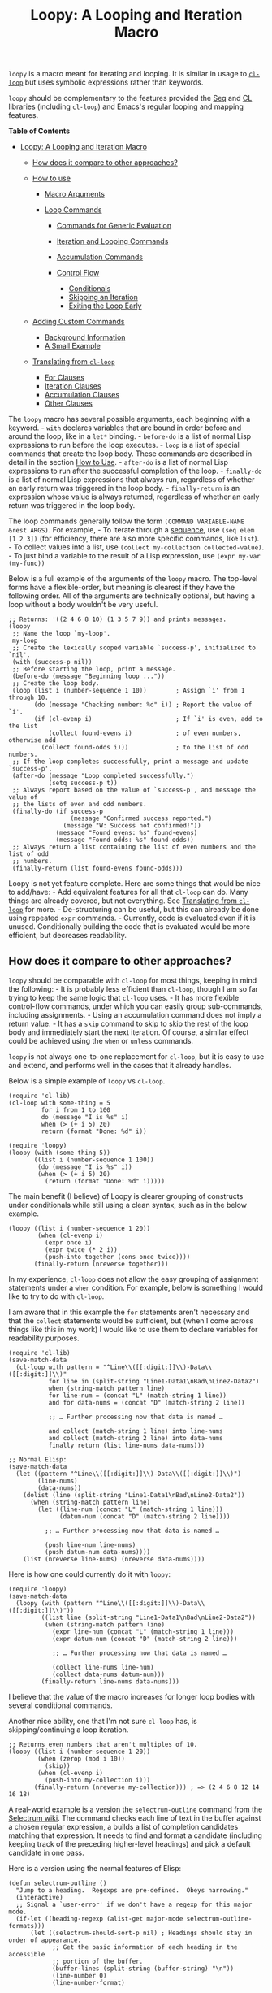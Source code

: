 #+title: Loopy: A Looping and Iteration Macro
  :PROPERTIES:
  :CUSTOM_ID: loopy-a-looping-and-iteration-macro
  :END:

=loopy= is a macro meant for iterating and looping. It is similar in
usage to
[[https://www.gnu.org/software/emacs/manual/html_node/cl/Loop-Facility.html][=cl-loop=]]
but uses symbolic expressions rather than keywords.

=loopy= should be complementary to the features provided the
[[https://www.gnu.org/software/emacs/manual/html_node/elisp/Sequence-Functions.html][Seq]]
and
[[https://www.gnu.org/software/emacs/manual/html_node/cl/index.html][CL]]
libraries (including =cl-loop=) and Emacs's regular looping and mapping
features.

#+BEGIN_HTML
  <!-- markdown-toc start - Don't edit this section. Run M-x markdown-toc-refresh-toc -->
#+END_HTML

*Table of Contents*

- [[#loopy-a-looping-and-iteration-macro][Loopy: A Looping and Iteration
  Macro]]

  - [[#how-does-it-compare-to-other-approaches][How does it compare to
    other approaches?]]
  - [[#how-to-use][How to use]]

    - [[#macro-arguments][Macro Arguments]]
    - [[#loop-commands][Loop Commands]]

      - [[#commands-for-generic-evaluation][Commands for Generic
        Evaluation]]
      - [[#iteration-and-looping-commands][Iteration and Looping
        Commands]]
      - [[#accumulation-commands][Accumulation Commands]]
      - [[#control-flow][Control Flow]]

        - [[#conditionals][Conditionals]]
        - [[#skipping-an-iteration][Skipping an Iteration]]
        - [[#exiting-the-loop-early][Exiting the Loop Early]]

  - [[#adding-custom-commands][Adding Custom Commands]]

    - [[#background-information][Background Information]]
    - [[#a-small-example][A Small Example]]

  - [[#translating-from-cl-loop][Translating from =cl-loop=]]

    - [[#for-clauses][For Clauses]]
    - [[#iteration-clauses][Iteration Clauses]]
    - [[#accumulation-clauses][Accumulation Clauses]]
    - [[#other-clauses][Other Clauses]]

#+BEGIN_HTML
  <!-- markdown-toc end -->
#+END_HTML

The =loopy= macro has several possible arguments, each beginning with a
keyword. - =with= declares variables that are bound in order before and
around the loop, like in a =let*= binding. - =before-do= is a list of
normal Lisp expressions to run before the loop executes. - =loop= is a
list of special commands that create the loop body. These commands are
described in detail in the section [[#how-to-use][How to Use]]. -
=after-do= is a list of normal Lisp expressions to run after the
successful completion of the loop. - =finally-do= is a list of normal
Lisp expressions that always run, regardless of whether an early return
was triggered in the loop body. - =finally-return= is an expression
whose value is always returned, regardless of whether an early return
was triggered in the loop body.

The loop commands generally follow the form
=(COMMAND VARIABLE-NAME &rest ARGS)=. For example, - To iterate through
a
[[https://www.gnu.org/software/emacs/manual/html_node/elisp/Sequences-Arrays-Vectors.html][sequence]],
use =(seq elem [1 2 3])= (for efficiency, there are also more specific
commands, like =list=). - To collect values into a list, use
=(collect my-collection collected-value)=. - To just bind a variable to
the result of a Lisp expression, use =(expr my-var (my-func))=

Below is a full example of the arguments of the =loopy= macro. The
top-level forms have a flexible-order, but meaning is clearest if they
have the following order. All of the arguments are technically optional,
but having a loop without a body wouldn't be very useful.

#+BEGIN_EXAMPLE
    ;; Returns: '((2 4 6 8 10) (1 3 5 7 9)) and prints messages.
    (loopy
     ;; Name the loop `my-loop'.
     my-loop
     ;; Create the lexically scoped variable `success-p', initialized to `nil'.
     (with (success-p nil))
     ;; Before starting the loop, print a message.
     (before-do (message "Beginning loop ..."))
     ;; Create the loop body.
     (loop (list i (number-sequence 1 10))        ; Assign `i' from 1 through 10.
           (do (message "Checking number: %d" i)) ; Report the value of `i'.
           (if (cl-evenp i)                       ; If `i' is even, add to the list
               (collect found-evens i)            ; of even numbers, otherwise add
             (collect found-odds i)))             ; to the list of odd numbers.
     ;; If the loop completes successfully, print a message and update `success-p'.
     (after-do (message "Loop completed successfully.")
               (setq success-p t))
     ;; Always report based on the value of `success-p', and message the value of
     ;; the lists of even and odd numbers.
     (finally-do (if success-p
                     (message "Confirmed success reported.")
                   (message "W: Success not confirmed!"))
                 (message "Found evens: %s" found-evens)
                 (message "Found odds: %s" found-odds))
     ;; Always return a list containing the list of even numbers and the list of odd
     ;; numbers.
     (finally-return (list found-evens found-odds)))
#+END_EXAMPLE

Loopy is not yet feature complete. Here are some things that would be
nice to add/have: - Add equivalent features for all that =cl-loop= can
do. Many things are already covered, but not everything. See
[[#translating_from_cl_loop][Translating from =cl-loop=]] for more. -
De-structuring can be useful, but this can already be done using
repeated =expr= commands. - Currently, code is evaluated even if it is
unused. Conditionally building the code that is evaluated would be more
efficient, but decreases readability.

** How does it compare to other approaches?
   :PROPERTIES:
   :CUSTOM_ID: how-does-it-compare-to-other-approaches
   :END:

=loopy= should be comparable with =cl-loop= for most things, keeping in
mind the following: - It is probably less efficient than =cl-loop=,
though I am so far trying to keep the same logic that =cl-loop= uses. -
It has more flexible control-flow commands, under which you can easily
group sub-commands, including assignments. - Using an accumulation
command does not imply a return value. - It has a =skip= command to skip
to skip the rest of the loop body and immediately start the next
iteration. Of course, a similar effect could be achieved using the
=when= or =unless= commands.

=loopy= is not always one-to-one replacement for =cl-loop=, but it is
easy to use and extend, and performs well in the cases that it already
handles.

Below is a simple example of =loopy= vs =cl-loop=.

#+BEGIN_EXAMPLE
    (require 'cl-lib)
    (cl-loop with some-thing = 5
             for i from 1 to 100
             do (message "I is %s" i)
             when (> (+ i 5) 20)
             return (format "Done: %d" i))

    (require 'loopy)
    (loopy (with (some-thing 5))
           ((list i (number-sequence 1 100))
            (do (message "I is %s" i))
            (when (> (+ i 5) 20)
              (return (format "Done: %d" i)))))
#+END_EXAMPLE

The main benefit (I believe) of Loopy is clearer grouping of constructs
under conditionals while still using a clean syntax, such as in the
below example.

#+BEGIN_EXAMPLE
    (loopy ((list i (number-sequence 1 20))
            (when (cl-evenp i)
              (expr once i)
              (expr twice (* 2 i))
              (push-into together (cons once twice))))
           (finally-return (nreverse together)))
#+END_EXAMPLE

In my experience, =cl-loop= does not allow the easy grouping of
assignment statements under a =when= condition. For example, below is
something I would like to try to do with =cl-loop=.

I am aware that in this example the =for= statements aren't necessary
and that the =collect= statements would be sufficient, but (when I come
across things like this in my work) I would like to use them to declare
variables for readability purposes.

#+BEGIN_EXAMPLE
    (require 'cl-lib)
    (save-match-data
      (cl-loop with pattern = "^Line\\([[:digit:]]\\)-Data\\([[:digit:]]\\)"
               for line in (split-string "Line1-Data1\nBad\nLine2-Data2")
               when (string-match pattern line)
               for line-num = (concat "L" (match-string 1 line))
               and for data-nums = (concat "D" (match-string 2 line))

               ;; … Further processing now that data is named …

               and collect (match-string 1 line) into line-nums
               and collect (match-string 2 line) into data-nums
               finally return (list line-nums data-nums)))

    ;; Normal Elisp:
    (save-match-data
      (let ((pattern "^Line\\([[:digit:]]\\)-Data\\([[:digit:]]\\)")
            (line-nums)
            (data-nums))
        (dolist (line (split-string "Line1-Data1\nBad\nLine2-Data2"))
          (when (string-match pattern line)
            (let ((line-num (concat "L" (match-string 1 line)))
                  (datum-num (concat "D" (match-string 2 line))))

              ;; … Further processing now that data is named …

              (push line-num line-nums)
              (push datum-num data-nums))))
        (list (nreverse line-nums) (nreverse data-nums))))
#+END_EXAMPLE

Here is how one could currently do it with =loopy=:

#+BEGIN_EXAMPLE
    (require 'loopy)
    (save-match-data
      (loopy (with (pattern "^Line\\([[:digit:]]\\)-Data\\([[:digit:]]\\)"))
             ((list line (split-string "Line1-Data1\nBad\nLine2-Data2"))
              (when (string-match pattern line)
                (expr line-num (concat "L" (match-string 1 line)))
                (expr datum-num (concat "D" (match-string 2 line)))

                ;; … Further processing now that data is named …

                (collect line-nums line-num)
                (collect data-nums datum-num)))
             (finally-return line-nums data-nums)))
#+END_EXAMPLE

I believe that the value of the macro increases for longer loop bodies
with several conditional commands.

Another nice ability, one that I'm not sure =cl-loop= has, is
skipping/continuing a loop iteration.

#+BEGIN_EXAMPLE
    ;; Returns even numbers that aren't multiples of 10.
    (loopy ((list i (number-sequence 1 20))
            (when (zerop (mod i 10))
              (skip))
            (when (cl-evenp i)
              (push-into my-collection i)))
           (finally-return (nreverse my-collection))) ; => (2 4 6 8 12 14 16 18)
#+END_EXAMPLE

A real-world example is a version the =selectrum-outline= command from
the
[[https://github.com/raxod502/selectrum/wiki/Useful-Commands#jumping-to-outline-headings][Selectrum
wiki]]. The command checks each line of text in the buffer against a
chosen regular expression, a builds a list of completion candidates
matching that expression. It needs to find and format a candidate
(including keeping track of the preceding higher-level headings) and
pick a default candidate in one pass.

Here is a version using the normal features of Elisp:

#+BEGIN_EXAMPLE
    (defun selectrum-outline ()
      "Jump to a heading.  Regexps are pre-defined.  Obeys narrowing."
      (interactive)
      ;; Signal a `user-error' if we don't have a regexp for this major mode.
      (if-let ((heading-regexp (alist-get major-mode selectrum-outline-formats)))
          (let ((selectrum-should-sort-p nil) ; Headings should stay in order of appearance.
                ;; Get the basic information of each heading in the accessible
                ;; portion of the buffer.
                (buffer-lines (split-string (buffer-string) "\n"))
                (line-number 0)
                (line-number-format)

                ;; Finding the default heading
                (default-heading)
                (current-line-number (line-number-at-pos (point)))

                ;; Keeping track of the tree.
                (backwards-prefix-list)
                (prev-heading-text)
                (prev-heading-level)

                ;; Backwards result of the `dolist'.  Will `nreverse'.
                (formatted-headings))

            (setq line-number-format
                  (concat "L%0"
                          (number-to-string
                           (length (number-to-string (length buffer-lines))))
                          "d: "))

            (save-match-data
              (dolist (text-line buffer-lines)
                ;; Increment line number when moving to next.
                (cl-incf line-number)
                (when (string-match heading-regexp text-line)
                  (let ((heading-text (match-string-no-properties 2 text-line))
                        (heading-level
                         (length (match-string-no-properties 1 text-line)))
                        (formatted-heading))

                    ;; Want to make sure this has a correct value.
                    (when (null prev-heading-level)
                      (setq prev-heading-level heading-level))

                    ;; Decide whether to update the prefix list and the previous
                    ;; heading level.
                    (cond
                     ;; If we've moved to a greater level (further down the tree),
                     ;; add the previous heading to the heading prefix list so
                     ;; that we can prepend it to the current heading when
                     ;; formatting.
                     ((> heading-level prev-heading-level)
                      (setq backwards-prefix-list (cons prev-heading-text
                                                        backwards-prefix-list)
                            prev-heading-level heading-level))
                     ;; Otherwise, if we've moved to a lower level (higher up the
                     ;; tree), and need to remove the most recently added prefix
                     ;; from the list (i.e., go from '(c b a) back to '(b a)).
                     ((< heading-level prev-heading-level)
                      (setq backwards-prefix-list (last backwards-prefix-list
                                                        heading-level)
                            prev-heading-level heading-level))
                     ;; Otherwise, do nothing.
                     (t nil))

                    ;; Regardless of what happens, update the previous heading text.
                    (setq prev-heading-text heading-text)

                    ;; Decide whether the previous formatted heading was the
                    ;; default.
                    (when (and (null default-heading)
                               (> (- line-number current-line-number) 0))
                      (setq default-heading (car formatted-headings)))

                    ;; Finally, add to list of formatted headings.
                    ;; Create heading of form "L#: a/b/c" as:
                    ;; - having a text property holding the line number
                    ;; - prepended with a formatted line number,
                    ;;   with the face `completions-annotations'.
                    (push (propertize
                           (concat (string-join (reverse backwards-prefix-list) "/")
                                   (and backwards-prefix-list "/")
                                   heading-text)
                           'line-number line-number
                           'selectrum-candidate-display-prefix
                           (propertize
                            (format line-number-format line-number)
                            'face 'completions-annotations))
                          formatted-headings)))))

            ;; Now that candidates formatted, select from candidates.
            (let ((chosen-heading
                   (selectrum-read "Jump to heading: "
                                   (nreverse formatted-headings)
                                   :default-candidate default-heading
                                   :history 'selectrum-outline-history
                                   :require-match t
                                   :no-move-default-candidate t)))
              ;; Push mark, in case we want to return to current location.  This
              ;; needs to happen /after/ the user has made it clear that they want
              ;; to go somewhere.
              (push-mark (point) t)
              ;; Move to beginning of chosen line.
              (forward-line (- (get-text-property 0 'line-number chosen-heading)
                               current-line-number))
              (beginning-of-line-text 1)))
        (user-error "selectrum-outline: No headings defined for %s." major-mode)))
#+END_EXAMPLE

Here is a version using =loopy=:

#+BEGIN_EXAMPLE
    (defun selectrum-outline-loopy ()
      "Jump to a heading.  Regexps are pre-defined.  Obeys narrowing."
      (interactive)
      ;; Signal a `user-error' if we don't have a regexp for this major mode.
      (if-let ((heading-regexp (alist-get major-mode selectrum-outline-formats)))
          (let ((selectrum-should-sort-p))
            )

        (let ((selectrum-should-sort-p nil) ; Headings should stay in order of appearance.
              ;; Get the basic information of each heading in the accessible
              ;; portion of the buffer.
              (buffer-lines (split-string (buffer-string) "\n"))
              (line-number 0)
              (line-number-format)

              ;; Finding the default heading
              (default-heading)
              (current-line-number (line-number-at-pos (point)))

              ;; Keeping track of the tree.
              (backwards-prefix-list)
              (prev-heading-text)
              (prev-heading-level)

              ;; Backwards result of the `dolist'.  Will `nreverse'.
              (formatted-headings))

          (setq line-number-format
                (concat "L%0"
                        (number-to-string
                         (length (number-to-string (length buffer-lines))))
                        "d: "))

          (save-match-data
            (dolist (text-line buffer-lines)
              ;; Increment line number when moving to next.
              (cl-incf line-number)
              (when (string-match heading-regexp text-line)
                (let ((heading-text (match-string-no-properties 2 text-line))
                      (heading-level
                       (length (match-string-no-properties 1 text-line)))
                      (formatted-heading))

                  ;; Want to make sure this has a correct value.
                  (when (null prev-heading-level)
                    (setq prev-heading-level heading-level))

                  ;; Decide whether to update the prefix list and the previous
                  ;; heading level.
                  (cond
                   ;; If we've moved to a greater level (further down the tree),
                   ;; add the previous heading to the heading prefix list so
                   ;; that we can prepend it to the current heading when
                   ;; formatting.
                   ((> heading-level prev-heading-level)
                    (setq backwards-prefix-list (cons prev-heading-text
                                                      backwards-prefix-list)
                          prev-heading-level heading-level))
                   ;; Otherwise, if we've moved to a lower level (higher up the
                   ;; tree), and need to remove the most recently added prefix
                   ;; from the list (i.e., go from '(c b a) back to '(b a)).
                   ((< heading-level prev-heading-level)
                    (setq backwards-prefix-list (last backwards-prefix-list
                                                      heading-level)
                          prev-heading-level heading-level))
                   ;; Otherwise, do nothing.
                   (t nil))

                  ;; Regardless of what happens, update the previous heading text.
                  (setq prev-heading-text heading-text)

                  ;; Decide whether the previous formatted heading was the
                  ;; default.
                  (when (and (null default-heading)
                             (> (- line-number current-line-number) 0))
                    (setq default-heading (car formatted-headings)))

                  ;; Finally, add to list of formatted headings.
                  ;; Create heading of form "L#: a/b/c" as:
                  ;; - having a text property holding the line number
                  ;; - prepended with a formatted line number,
                  ;;   with the face `completions-annotations'.
                  (push (propertize
                         (concat (string-join (reverse backwards-prefix-list) "/")
                                 (and backwards-prefix-list "/")
                                 heading-text)
                         'line-number line-number
                         'selectrum-candidate-display-prefix
                         (propertize
                          (format line-number-format line-number)
                          'face 'completions-annotations))
                        formatted-headings)))))

          ;; Now that candidates formatted, select from candidates.
          (let ((chosen-heading
                 (selectrum-read "Jump to heading: "
                                 (nreverse formatted-headings)
                                 :default-candidate default-heading
                                 :history 'selectrum-outline-history
                                 :require-match t
                                 :no-move-default-candidate t)))
            ;; Push mark, in case we want to return to current location.  This
            ;; needs to happen /after/ the user has made it clear that they want
            ;; to go somewhere.
            (push-mark (point) t)
            ;; Move to beginning of chosen line.
            (forward-line (- (get-text-property 0 'line-number chosen-heading)
                             current-line-number))
            (beginning-of-line-text 1)))
        (user-error "selectrum-outline: No headings defined for %s." major-mode)))
#+END_EXAMPLE

For a "translation table" of sorts from =cl-loop= to =loopy=, see the
end of this document.

** How to use
   :PROPERTIES:
   :CUSTOM_ID: how-to-use
   :END:

Macro arguments set up the lexical environment the loop runs in, Lisp
code that runs before or after the loop, and the ultimate return value
of the macro. See the section [[#macro_arguments][Macro Arguments]].

Loop commands are the main feature of the =loopy= macro. By "command", I
mean the expressions that make up the =loop= macro argument, such as
=list= in =(list i '(1 2 3))=. A command inserts code into the loop
body, but can also perform additional setup, such as initializing
specified variables or creating extra ones. Many commands set up a
condition for ending the loop. See the section [[#loop_commands][Loop
Commands]].

The loop ends when any condition required by a loop command evaluates to
false. If no conditions are needed, the loop runs infinitely until a
=return= or =leave= command is reached. See the section
[[#exiting_the_loop_early][Exiting the Loop Early]].

Returns must be stated explicitly, either as an early return for in the
loop body via the =return= command, or as a =finally-return= to the
macro. =nil= is returned by default.

*** Macro Arguments
    :PROPERTIES:
    :CUSTOM_ID: macro-arguments
    :END:

=loopy= takes at most 7 arguments. They are all technically optional,
but a loop that does nothing isn't very useful.

A loop can be named by passing in an unquoted symbol as an argument. All
other arguments are expressions that begin with a keyword from the table
below.

| Keyword            | Other Names                  | Usage                                                     |
|--------------------+------------------------------+-----------------------------------------------------------|
| =with=             | =let*=                       | Declare variables before the loop.                        |
| =before-do=        | =before=                     | Run Lisp expressions before loop starts.                  |
| =loop=             | Can be excluded.             | Add expressions to loop body, performing further setup.   |
| =after-do=         | =after=, =else=, =else-do=   | Run Lisp expressions after loop successfully completes.   |
| =finally-do=       | =finally=                    | Always run Lisp expressions after loop exits.             |
| =finally-return=   | =return=                     | Return a value, regardless of how the loop completes.     |

Additionally, =(finally-return 1 2 3)= is the same as
=(finally-return (list 1 2 3))=.

*** Loop Commands
    :PROPERTIES:
    :CUSTOM_ID: loop-commands
    :END:

Loop commands are only valid when inside the =loop= macro argument.

These are valid:

#+BEGIN_EXAMPLE
    (loopy (loop (list i '(1 2 3))
                 (collect coll i))
           (finally-return coll))

    (loopy ((list i '(1 2 3))
            (collect coll i))
           (return coll))
#+END_EXAMPLE

This is not:

#+BEGIN_EXAMPLE
    (loopy (with (list i '(1 2 3)))
           (return (collect coll i)))
#+END_EXAMPLE

Trying to use loop commands where they don't belong will result in
errors when the code is evaluated.

Underneath, interpreting a command results in "instructions" that
describe how to substitute code into the loop body and other locations.
This process is described in detail in
[[#background_information][Background Information]].

Some examples of instructions are: - Declaring a given variable in a let
form to make sure it's lexically scoped. - Declaring a generated
variable in a let form to contain a given value. - Adding a condition
for continuing/exiting the loop. - Adding code to be run during the main
loop body. - Adding code to be run after the main loop body.

The implementation details of commands generally shouldn't matter,
except that code from commands is evaluated in the order it was found.
This means that attempting to do something like

#+BEGIN_EXAMPLE
    (loopy (loop (collect coll (+ i 2))
                 (list i '(1 2 3)))
           (return coll))
#+END_EXAMPLE

won't work, as =i= is assigned a value after collecting =(+ i 2)= into
=coll=.

For convenience and understanding, the same command can have multiple
names (such as =do= having the alias =progn=), and some commands can
take optional arguments (such as =list=).

For simplicity, the commands are described using the following notation:

- If a command has multiple names, the names are separated by a vertical
  bar, such as in =do|progn=.
- =VAR= is an unquoted symbol that will be used as a variable name, such
  as the =i= in =(list i my-list)=.
- =FUNC= is a Lisp function name, such as =my-func=, =#'my-func= or
  ='my-func=.
- =NAME= is an unquoted name of a loop (or, more accurately, of a
  =cl-block=).
- =EXPR= is a single Lisp expression, such as =(+ 1 2)=, ='(1 2 3)=,
  =my-var=, or =(some-function my-var)=. =EXPRS= means multiple
  expressions.
- =CMD= is a loop command, as opposed to a normal Lisp expression.
  =(list i '(1 2 3))=, =(repeat 5)=, and =(return-from outer-loop 7)=
  are examples of loop commands. =CMDS= means multiple commands.
- Optional arguments are surround by brackets. =[EXPR]= is an optional
  expression, and =[CMD]= is an optional command. By extension,
  =[EXPRS]= is equivalent to =[EXPR [EXPR [...]]]=, and =[CMDS]= to
  =[CMD [CMD [...]]]=.

**** Commands for Generic Evaluation
     :PROPERTIES:
     :CUSTOM_ID: commands-for-generic-evaluation
     :END:

- =(do|progn EXPRS)=: Evaluate multiple Lisp expressions, like a
  =progn=.

  You cannot include arbitrary code in the loop body. Trying to do so
  will result in errors, as the macro will attempt to interpret such
  code as a command.

  #+BEGIN_EXAMPLE
      (loopy ((list i '(1 2 3))
              (do (message "%d" i))))
  #+END_EXAMPLE

- =(expr|exprs|set VAR [EXPRS])=: Bind =VAR= to each =EXPR= in order.
  Once the last =EXPR= is reached, it is used repeatedly for the rest of
  the loop. With no =EXPR=, =VAR= is repeatedly bound to =nil=.

  *NOTE*: Loops are lexically scoped, so this is not always the same as
  =(do (setq VAR EXPR))=.

  #+BEGIN_EXAMPLE
      (loopy ((repeat 5) (expr i 1 2 3) (collect coll i))
             (return coll)) ; => '(1 2 3 3 3)

      (loopy ((repeat 5) (expr i 0 (1+ i)) (collect coll i))
             (return coll)) ; => '(0 1 2 3 4)
  #+END_EXAMPLE

**** Iteration and Looping Commands
     :PROPERTIES:
     :CUSTOM_ID: iteration-and-looping-commands
     :END:

Iteration commands bind local variables and determine when the loop
ends. If no command sets that condition, then the loop runs forever.

- =(array VAR EXPR)=: Iterate through the elements of the array =EXPR=.

  #+BEGIN_EXAMPLE
      (loopy ((array i [1 2 3])
              (do (message "%d" i))))
  #+END_EXAMPLE

- =(array-ref|arrayf VAR EXPR)=: Iterate through the elements of the
  array from =EXPR=, binding =VAR= to a =setf=-able place.

  #+BEGIN_EXAMPLE
      (loopy (with (my-str "cat"))
             (loop (array-ref i my-str)
                   (do (setf i ?a)))
             (return my-str)) ; => "aaa"
  #+END_EXAMPLE

- =(cons|conses VAR EXPR [FUNC])=: Iterate through the cons cells in the
  value of =EXPR=. Optionally, find the cons cells via =FUNC= instead of
  =cdr=.

  #+BEGIN_EXAMPLE
      (loopy (loop (cons i '(1 2 3))
                   (collect coll i))
             (finally-return coll)) ; => ((1 2 3) (2 3) (3))
  #+END_EXAMPLE

- =(list VAR EXPR [FUNC])=: Iterate through the list =EXPR=, binding
  =VAR= to each element in the list. Optionally, update the list by
  =FUNC= instead of =cdr=.

  #+BEGIN_EXAMPLE
      (loopy ((list i (number-sequence 1 10 3)) ; Inclusive, so '(1 4 7 10).
              (do (message "%d" i))))
  #+END_EXAMPLE

- =(list-ref|listf VAR EXPR [FUNC])=: Iterate through the list =EXPR=,
  binding =VAR= to each element in the list as a =setf=-able location.
  Optionally, update the list by =FUNC= instead of =cdr=.

  #+BEGIN_EXAMPLE
      (loopy (with (my-list '(1 2 3)))
             (loop (list-ref i my-list)
                   (do (setf i 7)))
             (finally-return my-list)) ; Returns '(7 7 7).
  #+END_EXAMPLE

- =(repeat EXPR)=: Add a condition that the loop should stop after
  =EXPR= iterations.

  #+BEGIN_EXAMPLE
        (loopy ((repeat 3)
              (do (message "Messaged three times."))))
  #+END_EXAMPLE

- =(repeat VAR EXPR)=: Add a condition that the loop should stop after
  =EXPR= iterations. =VAR= starts at 0, and is incremented by 1 at the
  end of the loop.

  #+BEGIN_EXAMPLE
      (loopy ((repeat i 3)
              (do (message "%d" i))))
  #+END_EXAMPLE

- =(seq VAR EXPR)=: Iterate through the sequence =val=, binding =var= to
  the elements of the sequence.

  #+BEGIN_EXAMPLE
      (loopy ((seq i [1 2 3]) (collect coll i))
             (return coll)) ; => (1 2 3)
  #+END_EXAMPLE

- =(seq-ref|seqf VAR EXPR)=: Iterate through the sequence =val=, binding
  =var= to the elements of the sequence as a =setf=-able place.

  #+BEGIN_EXAMPLE
      (loopy (with (my-seq '(1 2 3 4)))
                       (loop (seq-ref i my-seq)
                             (do (setf i 7)))
                       (return my-seq)) ; => '(7 7 7 7)
  #+END_EXAMPLE

**** Accumulation Commands
     :PROPERTIES:
     :CUSTOM_ID: accumulation-commands
     :END:

Unlike in =cl-loop=, the presence of an accumulation command does not
imply a return value. You must provide a variable in which to store the
accumulated value. If you wish, you can then return the value of that
variable (either early, or after the loop).

- =(append VAR EXPR)=: Repeatedly =append= the value of =EXPR= to =VAR=.
  =VAR= starts as =nil=.

  #+BEGIN_EXAMPLE
      (loopy ((list i '((1 2 3) (4 5 6)))
              (append coll i))
             (return coll)) ; => '(1 2 3 4 5 6)
  #+END_EXAMPLE

- =(collect VAR EXPR)=: Repeatedly =append= a list containing value of
  =EXPR= to =VAR=. =VAR= starts as =nil=.

  #+BEGIN_EXAMPLE
      (loopy ((seq i [1 2 3])
              (collect coll i))
             (finally-return coll)) ; => '(1 2 3)
  #+END_EXAMPLE

  In =cl-loop=, =collect EXPR= means to repeatedly =push= the value of
  =EXPR= into the accumulated list, and then =nreverse= that list for a
  return value. If you specifically want this behavior, then you should
  use the =push-into= command like in its example below.

- =(concat VAR EXPR)=: Repeatedly =concat= the value of =EXPR= onto the
  end of =VAR=. =VAR= starts as =nil=. See the =vconcat= command for
  vectors.

  #+BEGIN_EXAMPLE
      (loopy ((list i '("a" "b" "c"))
              (concat str i))
             (return str)) ; => "abc"
  #+END_EXAMPLE

- =(count VAR EXPR)=: Count the number of times that =EXPR= evaluates to
  a non-nil value, adding 1 to =VAR= each time. =VAR= starts at 0.

  #+BEGIN_EXAMPLE
      (loopy ((list i '(1 nil 3 nil 5))
              (count non-nil-count i))
             (return non-nil-count)) ; => 3
  #+END_EXAMPLE

- =(max|maximize VAR EXPR)=: Repeatedly set =VAR= to the greater of
  =VAR= and the value of =EXPR=. =VAR= starts at =-1.0e+INF=, so that
  any other value should be greater that it.

  #+BEGIN_EXAMPLE
      (loopy ((list i '(1 11 2 10 3 9 4 8 5 7 6))
              (max my-max i))
             (return my-max)) ; => 11
  #+END_EXAMPLE

- =(min|minimize VAR EXPR)=: Repeatedly set =VAR= to the lesser of =VAR=
  and the value of =EXPR=. =VAR= starts at =1.0e+INF=, so that any other
  value should be less than it.

  #+BEGIN_EXAMPLE
      (loopy ((list i '(1 11 2 10 3 0 9 4 8 5 7 6))
              (min my-min i))
             (return my-min)) ; => 0
  #+END_EXAMPLE

- =(nconc VAR EXPR)=: Repeatedly concatenate the value of =EXPR= onto
  =VAR= with =nconc=. Unlike =append=, =nconc= does not concatenate
  copies of the lists, but modifies =VAR= directly.

  #+BEGIN_EXAMPLE
      (loopy (loop (list i '((1 2 3 4) (5 6 7 8)))
                   (nconc my-new-list i))
             (return my-new-list)) ; => '(1 2 3 4 5 6 7 8)
  #+END_EXAMPLE

- =(push|push-into VAR EXPR)=: Repeatedly =push= =EXPR= into =VAR=.
  =VAR= stars as =nil=.

  #+BEGIN_EXAMPLE
      (loopy ((seq i [1 2 3])
              (push reversed i))
             (finally-return (nreverse reversed))) ; => '(1 2 3)
  #+END_EXAMPLE

- =(sum VAR EXPR)=: Repeatedly set =VAR= to the sum of the value of
  =EXPR= and =VAR=. =VAR= starts at 0.

  #+BEGIN_EXAMPLE
      (loopy ((list i '(1 2 3 4))
              (sum my-sum i))
             (return my-sum)) ; => 10
  #+END_EXAMPLE

- =(vconcat VAR EXPR)=: Repeatedly =vconcat= the value of =EXPR= onto
  =VAR=. =VAR= starts as =nil=.

  #+BEGIN_EXAMPLE
      (loopy ((list i '([1 2 3] [4 5 6]))
              (vconcat vector i))
             (return vector)) ; => [1 2 3 4 5 6]
  #+END_EXAMPLE

**** Control Flow
     :PROPERTIES:
     :CUSTOM_ID: control-flow
     :END:

***** Conditionals
      :PROPERTIES:
      :CUSTOM_ID: conditionals
      :END:

Conditional commands in =loopy= can take multiple sub-commands, and work
more like their Lisp counterparts. There is therefore no need for an
=and= command as used in =cl-loop=.

- =(when EXPR CMDS)=: Like the Lisp =when=, run =CMDS= only if =EXPR= is
  non-nil.

  #+BEGIN_EXAMPLE
      ;; Get only the inner lists with all even numbers.
      ;; => '((2 4 6) (8 10 12) (16 18 20))
      (loopy ((list i '((2 4 6) (8 10 12) (13 14 15) (16 18 20)))
              (when (loopy ((list j i)
                            (when (cl-oddp j)
                              (return nil)))
                            (else-do (cl-return t)))
                (collect only-evens i)))
             (finally-return only-evens))
  #+END_EXAMPLE

- =(if EXPR CMDS)=: Like the Lisp =if=, run the first command if =EXPR=
  is non-nil. Otherwise, run the remaining commands.

  #+BEGIN_EXAMPLE
      ;; => '((7 5 3 1) (6 4 2) (3 3 3))
      (loopy ((seq i [1 2 3 4 5 6 7])
              (if (cl-oddp i)
                  (push-into reversed-odds i)
                (push-into reversed-evens i)
                (push-into some-threes 3)))
                (finally-return (list reversed-odds
                                      reversed-evens
                                      some-threes)))
  #+END_EXAMPLE

- =(cond [(EXPR CMDS) [...]])=: Like the Lisp =cond=, for the first
  =EXPR= to evaluate to non-nil, run the following commands =CMDS=.

  #+BEGIN_EXAMPLE
      (loopy ((list i '(1 2 3 "cat" 4 5 6 "dog"))
              (cond
               ((not (numberp i)) (collect not-numbers i))
               ((cl-evenp i)      (collect evens i))
               (t                 (collect odds i))))
             (return evens odds not-numbers)) ; => '((2 4 6) (1 3 5) ("cat" "dog"))
  #+END_EXAMPLE

***** Skipping an Iteration
      :PROPERTIES:
      :CUSTOM_ID: skipping-an-iteration
      :END:

- =(skip|continue)=: Go to next loop iteration.

  #+BEGIN_EXAMPLE
      (loopy ((seq i (number-sequence 1 20))
              (when (zerop (mod i 10)) (skip))
              (when (cl-evenp i)       (push-into my-collection i)))
             (finally-return (nreverse my-collection))) ; => (2 4 6 8 12 14 16 18)
  #+END_EXAMPLE

***** Exiting the Loop Early
      :PROPERTIES:
      :CUSTOM_ID: exiting-the-loop-early
      :END:

The loop is contained in a =cl-block=, and these forms are all
variations of =cl-return-from= underneath. In fact, you could use
=(do (cl-return-from NAME VAL))= to achieve the same effect. These forms
are provided for convenience.

- =(return EXPR)=: Leave the current loop, returning value.

  #+BEGIN_EXAMPLE
      (loopy (with  (j 0))
             ((do (cl-incf j))
              (when (> j 5)
                (return j))))
  #+END_EXAMPLE

- =(return-from NAME EXPR)=: Leave the loop =NAME=, returning =VAL=.

  #+BEGIN_EXAMPLE
      (loopy outer-loop
          ((list inner-list '((1 2 3) (1 bad-val? 1) (4 5 6)))
              (do (loopy ((list i inner-list)
                          (when (eq i 'bad-val?)
                          (return-from outer-loop 'bad-val?)))))))
  #+END_EXAMPLE

- =(leave|break)=: Leave the loop. Return =nil=.

  #+BEGIN_EXAMPLE
      (loopy ((list i '(1 2 3 "cat" 4 5 6))
              (if (numberp i)
                  (do (message "Number: %d" i))
                (leave))))
  #+END_EXAMPLE

- =(leave-from|break-from NAME)=: Leave the loop =NAME=. Return =nil=.

  #+BEGIN_EXAMPLE
      (loopy outer
          (with (failure-condition 'fail)
                  (failed-p nil))
          ((list i '((1 2 3) (4 5 6) (7 fail 8)))
              (do (loopy ((list j i)
                          (when (eq j failure-condition)
                          ;; Note: Can't do (expr failed-p t), since
                          ;;       `expr' is local to its own loop.
                          (do (setq failed-p t))
                          (break-from outer))))))
          (finally-do (if failed-p
                          (message "Failed!")
                          (message "Success!"))))
  #+END_EXAMPLE

** Adding Custom Commands
   :PROPERTIES:
   :CUSTOM_ID: adding-custom-commands
   :END:

*** Background Information
    :PROPERTIES:
    :CUSTOM_ID: background-information
    :END:

The core working of =loopy= is taking a command and generating code that
is substituted into a loop body.

For example, the parsing the command =(list i '(1 2 3))= produces the
following instructions. Some commands require the creation of unique
temporary variables, such as =g3019= in the below output.

#+BEGIN_EXAMPLE
    (loopy--implicit-vars g3019 '(1 2 3))
    (loopy--explicit-vars i nil)
    (loopy--pre-conditions consp g3019)
    (loopy--main-body setq i (car g3019))
    (loopy--latter-body setq g3019 (cdr g3019))
#+END_EXAMPLE

The =car= of an instruction is the place to put code and the =cdr= of
the instruction is said code to put. You can see that not all of the
code to be inserted is a valid Lisp form. Some of it is inserted into
variable lists like in =let= and =let*= instead of being treated as an
expression.

| Place                     | Code                         |
|---------------------------+------------------------------|
| =loopy--implicit-vars=    | =(g3019 '(1 2 3))=           |
| =loopy--explicit-vars=    | =(i nil)=                    |
| =loopy--pre-conditions=   | =(consp g3019)=              |
| =loopy--main-body=        | =(setq i (car g3019))=       |
| =loopy--latter-body=      | =(setq g3019 (cdr g3019))=   |

Commands are parsed by =loopy--parse-body-forms=, which receives a list
of commands and returns a list of instructions. For commands that take
sub-commands as arguments (such as =cond=, =if=, and =when=), more
specific parsing functions are called in a mutually recursive fashion
(e.g., Function-1 uses Function-2 which uses Function-1, and so on).

For example, consider the function =loopy--parse-conditional-forms=,
which parses the =if=, =when=, and =unless= commands. It needs to be
able to group any code going to the loop body under its respective
conditional control structure and condition. To do this, it uses
=loopy--parse-body-forms= to turn its sub-commands into a list of
instructions, and then checks the =car= of each instruction.

#+BEGIN_EXAMPLE
    (defun loopy--parse-conditional-forms (wrapper condition forms &optional loop-name)
      "Parse FORMS, wrapping `loopy--main-body' expressions in a conditional form.
    The instructions (e.g., return expressions) are wrapped with a
    WRAPPER with CONDITION.  Optionally needs LOOP-NAME for block
    returns."
      (let ((full-instructions)
            (sub-instructions (loopy--parse-body-forms forms loop-name))
            (conditional-body))
        (dolist (instruction sub-instructions)
          (cl-case (car instruction)
            (loopy--main-body (push (cdr instruction) conditional-body))
            (t                (push instruction full-instructions))))
        (push `(loopy--main-body . (,wrapper ,condition ,@conditional-body))
              full-instructions)
        full-instructions))
#+END_EXAMPLE

The hardest part of this exchange is making sure the inserted code ends
up in the correct order.

A loop body command has 7 main places to put code. Here is a quick
description of each and an example taken mainly from parsing the =list=
command.

- =loopy--explicit-generalized-vars=: Lists of a symbol and a macro
  expansion that will be given to =cl-symbol-macrolet=. This is used for
  =setf=-able variables.

- =loopy--implicit-vars=: Lists of a symbol and an expression that will
  be given to =let=. This is used for creating variables that are not
  named by must exists, such as for holding ='(1 2 3)= in
  =(list i '(1 2 3))=.

- =loopy--explicit-vars=: Lists of a symbol and an expression that will
  be given to =let=. This is needed to ensure that named variables in
  commands are lexically scoped, such as the =i= in =(list i '(1 2 3))=.

- =loopy--pre-conditions=: Expressions that determine if the =while=
  loop runs/continues, such as whether a list still has elements in it.
  If there is more than one expression, than all expressions are used in
  an =and= special form.

- =loopy--main-body=: Expressions that make up the main body of the
  loop.

- =loopy--latter-body=: Expressions that need to be run after the main
  body, such as updating implicit variables.

- =loopy--post-conditions=: Expressions that determine whether the
  =while= loop continues, but checked after the loop body has run. The
  code from this is ultimately appended to the latter body before being
  substituted in.

There are 5 more variables a loop command can push to, but they are
derived from the macro's arguments. Adding to them after using a macro
argument might lead to unintended behavior. You might wish to use them
if, for example, you are concerned with what happens after the loop
exits/completes.

- =loopy--with-vars=: Lists of a symbol and an expression that will be
  given to =let*=. These are derived from the =with= macro argument.

- =loopy--before-do=: Expressions to evaluate before the loop. These are
  derived from the =before-do= macro argument.

- =loopy--after-do=: Expressions to evaluate after the loop completes
  successfully. These are derived from the =after-do= macro argument.

- =loopy--final-do=: Expressions to evaluate after the loop completes,
  regardless of success. These are derived from the =finally-do= macro
  argument.

- =loopy--final-return=: An expression that is always returned by the
  macro, regardless of any early returns in the loop body. This is
  derived from the =finally-return= macro argument.

These variables will be substituted into the following list of code,
which is returned by the =loopy= macro for evaluation.

#+BEGIN_EXAMPLE
    `(cl-symbol-macrolet (,@(or loopy--explicit-generalized-vars
                                (list (list (gensym) nil))))
           (let* (,@(or loopy--with-vars '((_))))
             (let (,@(or (append loopy--implicit-vars loopy--explicit-vars)
                         '((_))))
               (let ((loopy--early-return-capture
                      (cl-block ,loopy--name-arg
                        ,@loopy--before-do
                        (while ,(cl-case (length loopy--pre-conditions)
                                  (0 t)
                                  (1 (car loopy--pre-conditions))
                                  (t (cons 'and loopy--pre-conditions)))
                          (cl-tagbody
                           ,@loopy--main-body
                           loopy--continue-tag
                           ,@loopy--latter-body))
                        ,@loopy--after-do
                        nil)))
                 ,@loopy--final-do
                 ,(if loopy--final-return
                      loopy--final-return
                    'loopy--early-return-capture)))))
#+END_EXAMPLE

*** A Small Example
    :PROPERTIES:
    :CUSTOM_ID: a-small-example
    :END:

To implement a custom loop body command, =loopy= needs two pieces of
information: 1. The keyword that names your command 2. The parsing
function that can turn uses of your command into instructions.

Importantly, your custom commands cannot share a name.

For example, say that you're tired of typing out
=(do (message "Hello, %s" first last))= and would prefer to instead use
=(greet FIRST [LAST])=. This only requires pushing code into the main
loopy body, so the definition of the parsing function is quite simple.

#+BEGIN_EXAMPLE
    (cl-defun my-loopy-greet-command-parser ((_ first &optional last))
      "Greet one with first name FIRST and optional last name LAST."
      `((loopy--main-body . (if ,last
                                (message "Hello, %s %s" ,first ,last)
                              (message "Hello, %s" ,first)))))
#+END_EXAMPLE

=loopy= will pass the entire command expression to the parsing function,
and expects back a list of instructions.

To tell =loopy= about this function, add it and the command name =greet=
to =loopy-custom-command-parsers=.

#+BEGIN_EXAMPLE
    (add-to-list 'loopy-custom-command-parsers
                 '(greet . my-loopy-greet-command-parser))
#+END_EXAMPLE

After that, you can use your custom command in the loop body.

#+BEGIN_EXAMPLE
    (loopy ((list name '(("John" "Deer") ("Jane" "Doe") ("Jimmy")))
            (greet (car name) (cadr name))))
#+END_EXAMPLE

By running =M-x pp-macroexpand-last-sexp= on the above expression, you
can see that it expands to do what we want, as expected.

#+BEGIN_EXAMPLE
    (cl-symbol-macrolet ((g3314 nil))
      (let* ((_))
        (let ((g3313 '(("John" "Deer") ("Jane" "Doe") ("Jimmy")))
              (name nil))
          (let ((loopy--early-return-capture
                 (cl-block nil
                   (while (consp g3313)
                     (cl-tagbody
                      (setq name (car g3313))
                      (if (cadr name)
                          (message "Hello, %s %s" (car name) (cadr name))
                        (message "Hello, %s" (car name)))
                      loopy--continue-tag
                      (setq g3313 (cdr g3313))))
                   nil)))
            loopy--early-return-capture))))
#+END_EXAMPLE

*** A Slightly More Complicated Example
    :PROPERTIES:
    :CUSTOM_ID: a-slightly-more-complicated-example
    :END:

Lets say we want to emulate =cl-loop='s =always= clause, which causes
the loop to return =nil= if an expression evaluates to =nil= and =t=
otherwise.

Here is an example:

#+BEGIN_EXAMPLE
    (cl-loop for i in (number-sequence 1 9) always (< i 10)) ; => t
#+END_EXAMPLE

Without custom commands, you could write the following in =loopy=.

#+BEGIN_EXAMPLE
    (loopy ((list i (number-sequence 1 9))
            (unless (< i 10) (return nil)))
           (after-do (cl-return t)))
#+END_EXAMPLE

This general approach is certainly wordier. Here's how you could do it
with a custom command:

#+BEGIN_EXAMPLE
    (cl-defun my--loopy-always-command-parser ((_ &rest conditions))
      "Parse a command of the form `(always cond1 cond2)'.
    If any condition is `nil', `loopy' should immediately return `t'"
      (let (instructions)
        (push `(loopy--after-do . (cl-return t)) instructions)
        (dolist (condition conditions)
          (push `(loopy--post-conditions . ,condition) instructions))
        instructions))

    (add-to-list 'loopy-custom-command-parsers
                 (cons 'always #'my--loopy-always-command-parser))


    (loopy ((list i (number-sequence 1 9)) (always (< i 10)))) ; => t

    (loopy ((list i (number-sequence 1 9))
            (list j '(2 4 6 8 9))
            (always (< i 10) (cl-evenp j)))) ; => nil
#+END_EXAMPLE

It's still slightly more typing, but not by much. I take this to mean
that =loopy= is better for more complicated loops rather than smaller
ones.

** Translating from =cl-loop=
   :PROPERTIES:
   :CUSTOM_ID: translating-from-cl-loop
   :END:

*** For Clauses
    :PROPERTIES:
    :CUSTOM_ID: for-clauses
    :END:

As Emacs has many functions that return lists, I decided to not
implement an exact equivalent for every for-clause that =cl-loop= has.
Instead, one can just iterate through the return value of the
appropriate function using the =list= command.

| =cl-loop=                                       | =loopy=                                            |
|-------------------------------------------------+----------------------------------------------------|
| =for VAR from EXPR1 to EXPR2 by EXPR3=          | =(list VAR (number-sequence EXPR1 EXPR2 EXPR3))=   |
| =for VAR in LIST [by FUNCTION]=                 | =(list VAR LIST [FUNC])=                           |
| =for VAR on LIST [by FUNCTION]=                 | =(cons VAR VAL [FUNC])=                            |
| =for VAR in-ref LIST by FUNCTION=               | =(list-ref VAR LIST [FUNC])=                       |
| =for VAR across ARRAY=                          | =(array VAR ARRAY)=                                |
| =for VAR across-ref ARRAY=                      | =(array-ref VAR ARRAY)=                            |
| =for VAR being the elements of SEQUENCE=        | =(seq VAR SEQUENCE)=                               |
| =for VAR being the elements of-ref SEQUENCE=    | =(seq-ref VAR SEQUENCE)=                           |
| =for VAR being the symbols [of OBARRAY]=        | None so far.                                       |
| =for VAR being the hash-keys of HASH-TABLE=     | =(list VAR (hash-table-keys HASH-TABLE))=          |
| =for VAR being the hash-values of HASH-TABLE=   | =(list VAR (hash-table-values HASH-TABLE))=        |
| =for VAR being the key-codes of KEYMAP=         | None so far.                                       |
| =for VAR being the key-bindings of KEYMAP=      | None so far.                                       |
| =for VAR being the key-seqs of KEYMAP=          | None so far.                                       |
| =for VAR being the overlays [of BUFFER]=        | None so far.                                       |
| =for VAR being the intervals [of BUFFER]=       | None so far.                                       |
| =for VAR being the frames=                      | =(list VAR (frame-list))=                          |
| =for VAR being the windows [of FRAME]=          | =(list VAR (window-list FRAME))=                   |
| =for VAR being the buffers=                     | =(list VAR (buffer-list))=                         |
| =for VAR = EXPR1 then EXPR2=                    | =(expr VAR EXPR1 EXPR2)=                           |

*** Iteration Clauses
    :PROPERTIES:
    :CUSTOM_ID: iteration-clauses
    :END:

| =cl-loop=           | =loopy=                 |
|---------------------+-------------------------|
| repeat INT do ...   | (repeat INT)            |
| while COND do ...   | (unless COND (leave))   |
| until COND do ...   | (when COND (leave))     |
| iter-by iterator    | None so far.            |

The clauses =always=, =never=, =thereis= can be replaced with a
combination of =loopy='s loop commands and macro arguments. Below is an
example from the CL Lib manual.

#+BEGIN_EXAMPLE
    ;; With `cl-loop':
    (if (cl-loop for size in size-list always (> size 10))
        (only-big-sizes)
      (some-small-sizes))

    ;; With `loopy`:
    ;; Depends on whether the functions have a return value.
    (loopy ((list size size-list)
            ;; `return` is just a wrapper for `cl-return`.
            (when (< size 10) (return (some-small-sizes))))
           ;; Only runs if loop doesn't exit early.
           (after-do (cl-return (only-big-sizes))))
#+END_EXAMPLE

A seen in the above example, =loopy= does not always have a one-to-one
translation to =cl-loop= ([[#a_slightly_more_complicated_example][though
you could try a custom command]]).

It is not an explicit goal to be able to replace all uses of =cl-loop=
with =loopy=. I'd prefer that =loopy= be useful in places where
=cl-loop= might not be enough, instead of forcing =loopy= into places
that =cl-loop= already works well.

Other options in the above example include =cl-every= and =seq-every-p=.

*** Accumulation Clauses
    :PROPERTIES:
    :CUSTOM_ID: accumulation-clauses
    :END:

*NOTE*: In =loopy=, accumulation commands do not imply a return value.
You cannot simply do =(collect FORM)=; you must always give a variable
into which to accumulate the form.

| =cl-loop=                  | =loopy=                |
|----------------------------+------------------------|
| =append FORM into VAR=     | =(append VAR FORM)=    |
| =collect FORM into VAR=    | =(collect VAR FORM)=   |
| =concat FORM into VAR=     | =(concat VAR FORM)=    |
| =count FORM into VAR=      | =(count VAR FORM)=     |
| =maximize FORM into VAR=   | =(max VAR FORM)=       |
| =minimize FORM into VAR=   | =(min VAR FORM)=       |
| =nconc FORM into VAR=      | =(nconc VAR FORM)=     |
| =sum FORM into VAR=        | =(sum VAR FORM)=       |
| =vconcat FORM into VAR=    | =(vconcat VAR FORM)=   |

*** Other Clauses
    :PROPERTIES:
    :CUSTOM_ID: other-clauses
    :END:

In =loopy=, =if=, =when=, and =unless= can take multiple loop commands
as arguments, and operate more like their Lisp counterparts.

This means that =if= is not a synonym for =when=. Just like the normal
Lisp special form =if=, =(if COND cmd1 cmd2 cmd3)= only runs =cmd1= if
=COND= evaluates to non-nil, and only runs commands =cmd2= and =cmd3= if
=COND= evaluates to =nil=.

=loopy= also provides the command =cond=, which works like the normal
Lisp special form =cond=.

| =cl-loop=                | =loopy=                                       |
|--------------------------+-----------------------------------------------|
| =with var = value=       | =(with (VAR VALUE))= as a macro argument      |
| =if COND clause=         | =(if COND CMDS)= as a loop command            |
| =when COND clause=       | =(when COND CMDS)= as a loop command          |
| =unless COND clause=     | =(unless COND CMDS)= as a loop command        |
| =named NAME=             | =NAME= as a macro argument                    |
| =initially [do] EXPRS=   | =(before-do EXPRS)= as a macro argument       |
| =finally [do] EXPRS=     | =(finally-do EXPRS)= as a macro argument      |
| =finally return EXPR=    | =(finally-return EXPR)= as a macro argument   |
| =do EXPR=                | =(do EXPRS)= as a loop command                |
| =return EXPR=            | =(return EXPR)= as a loop command             |

#+BEGIN_HTML
  <!-- Would normally would grab H1 level, but we're using that for the title. -->
#+END_HTML

#+BEGIN_HTML
  <!-- Local Variables: -->
#+END_HTML

#+BEGIN_HTML
  <!-- flycheck-disabled-checkers: (proselint) -->
#+END_HTML

#+BEGIN_HTML
  <!-- End: -->
#+END_HTML
